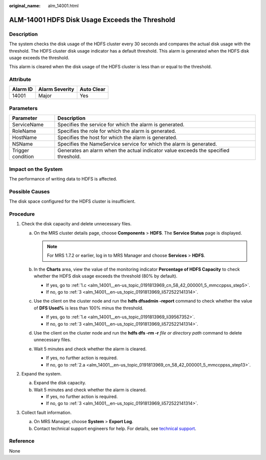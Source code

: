:original_name: alm_14001.html

.. _alm_14001:

ALM-14001 HDFS Disk Usage Exceeds the Threshold
===============================================

Description
-----------

The system checks the disk usage of the HDFS cluster every 30 seconds and compares the actual disk usage with the threshold. The HDFS cluster disk usage indicator has a default threshold. This alarm is generated when the HDFS disk usage exceeds the threshold.

This alarm is cleared when the disk usage of the HDFS cluster is less than or equal to the threshold.

Attribute
---------

======== ============== ==========
Alarm ID Alarm Severity Auto Clear
======== ============== ==========
14001    Major          Yes
======== ============== ==========

Parameters
----------

+-------------------+-------------------------------------------------------------------------------------+
| Parameter         | Description                                                                         |
+===================+=====================================================================================+
| ServiceName       | Specifies the service for which the alarm is generated.                             |
+-------------------+-------------------------------------------------------------------------------------+
| RoleName          | Specifies the role for which the alarm is generated.                                |
+-------------------+-------------------------------------------------------------------------------------+
| HostName          | Specifies the host for which the alarm is generated.                                |
+-------------------+-------------------------------------------------------------------------------------+
| NSName            | Specifies the NameService service for which the alarm is generated.                 |
+-------------------+-------------------------------------------------------------------------------------+
| Trigger condition | Generates an alarm when the actual indicator value exceeds the specified threshold. |
+-------------------+-------------------------------------------------------------------------------------+

Impact on the System
--------------------

The performance of writing data to HDFS is affected.

Possible Causes
---------------

The disk space configured for the HDFS cluster is insufficient.

Procedure
---------

#. Check the disk capacity and delete unnecessary files.

   a. On the MRS cluster details page, choose **Components** > **HDFS**. The **Service Status** page is displayed.

      .. note::

         For MRS 1.7.2 or earlier, log in to MRS Manager and choose **Services** > **HDFS**.

   b. In the **Charts** area, view the value of the monitoring indicator **Percentage of HDFS Capacity** to check whether the HDFS disk usage exceeds the threshold (80% by default).

      -  If yes, go to :ref:`1.c <alm_14001__en-us_topic_0191813969_cn_58_42_000001_5_mmccppss_step5>`.
      -  If no, go to :ref:`3 <alm_14001__en-us_topic_0191813969_li572522141314>`.

   c. .. _alm_14001__en-us_topic_0191813969_cn_58_42_000001_5_mmccppss_step5:

      Use the client on the cluster node and run the **hdfs dfsadmin -report** command to check whether the value of **DFS Used%** is less than 100% minus the threshold.

      -  If yes, go to :ref:`1.e <alm_14001__en-us_topic_0191813969_li39567352>`.
      -  If no, go to :ref:`3 <alm_14001__en-us_topic_0191813969_li572522141314>`.

   d. Use the client on the cluster node and run the **hdfs dfs -rm -r** *file or directory path* command to delete unnecessary files.

   e. .. _alm_14001__en-us_topic_0191813969_li39567352:

      Wait 5 minutes and check whether the alarm is cleared.

      -  If yes, no further action is required.
      -  If no, go to :ref:`2.a <alm_14001__en-us_topic_0191813969_cn_58_42_000001_5_mmccppss_step13>`.

#. Expand the system.

   a. .. _alm_14001__en-us_topic_0191813969_cn_58_42_000001_5_mmccppss_step13:

      Expand the disk capacity.

   b. Wait 5 minutes and check whether the alarm is cleared.

      -  If yes, no further action is required.
      -  If no, go to :ref:`3 <alm_14001__en-us_topic_0191813969_li572522141314>`.

#. .. _alm_14001__en-us_topic_0191813969_li572522141314:

   Collect fault information.

   a. On MRS Manager, choose **System** > **Export Log**.
   b. Contact technical support engineers for help. For details, see `technical support <https://docs.otc.t-systems.com/en-us/public/learnmore.html>`__.

Reference
---------

None
